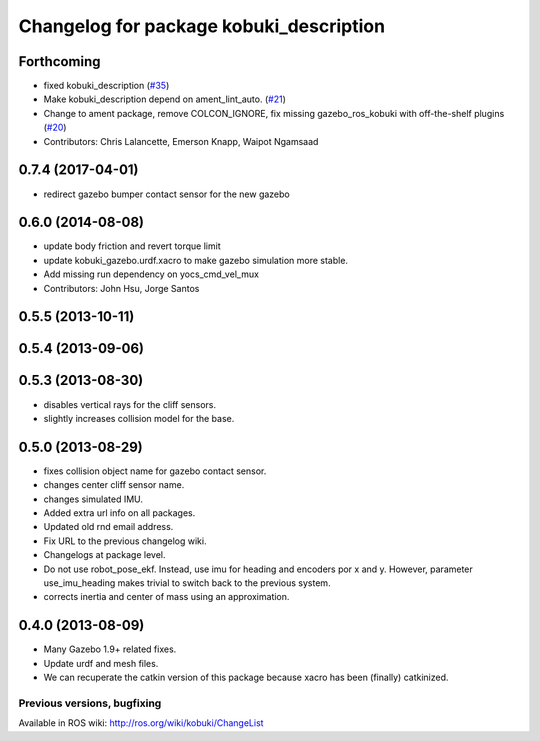 ^^^^^^^^^^^^^^^^^^^^^^^^^^^^^^^^^^^^^^^^
Changelog for package kobuki_description
^^^^^^^^^^^^^^^^^^^^^^^^^^^^^^^^^^^^^^^^

Forthcoming
-----------
* fixed kobuki_description (`#35 <https://github.com/kobuki-base/kobuki_ros/issues/35>`_)
* Make kobuki_description depend on ament_lint_auto. (`#21 <https://github.com/kobuki-base/kobuki_ros/issues/21>`_)
* Change to ament package, remove COLCON_IGNORE, fix missing gazebo_ros_kobuki with off-the-shelf plugins (`#20 <https://github.com/kobuki-base/kobuki_ros/issues/20>`_)
* Contributors: Chris Lalancette, Emerson Knapp, Waipot Ngamsaad

0.7.4 (2017-04-01)
------------------
* redirect gazebo bumper contact sensor for the new gazebo

0.6.0 (2014-08-08)
------------------
* update body friction and revert torque limit
* update kobuki_gazebo.urdf.xacro to make gazebo simulation more stable.
* Add missing run dependency on yocs_cmd_vel_mux
* Contributors: John Hsu, Jorge Santos

0.5.5 (2013-10-11)
------------------

0.5.4 (2013-09-06)
------------------

0.5.3 (2013-08-30)
------------------
* disables vertical rays for the cliff sensors.
* slightly increases collision model for the base.

0.5.0 (2013-08-29)
------------------
* fixes collision object name for gazebo contact sensor.
* changes center cliff sensor name.
* changes simulated IMU.
* Added extra url info on all packages.
* Updated old rnd email address.
* Fix URL to the previous changelog wiki.
* Changelogs at package level.
* Do not use robot_pose_ekf. Instead, use imu for heading and encoders por x and y. However, parameter use_imu_heading makes trivial to switch back to the previous system.
* corrects inertia and center of mass using an approximation.

0.4.0 (2013-08-09)
------------------
* Many Gazebo 1.9+ related fixes.
* Update urdf and mesh files.
* We can recuperate the catkin version of this package because xacro has been (finally)  catkinized.


Previous versions, bugfixing
============================

Available in ROS wiki: http://ros.org/wiki/kobuki/ChangeList
